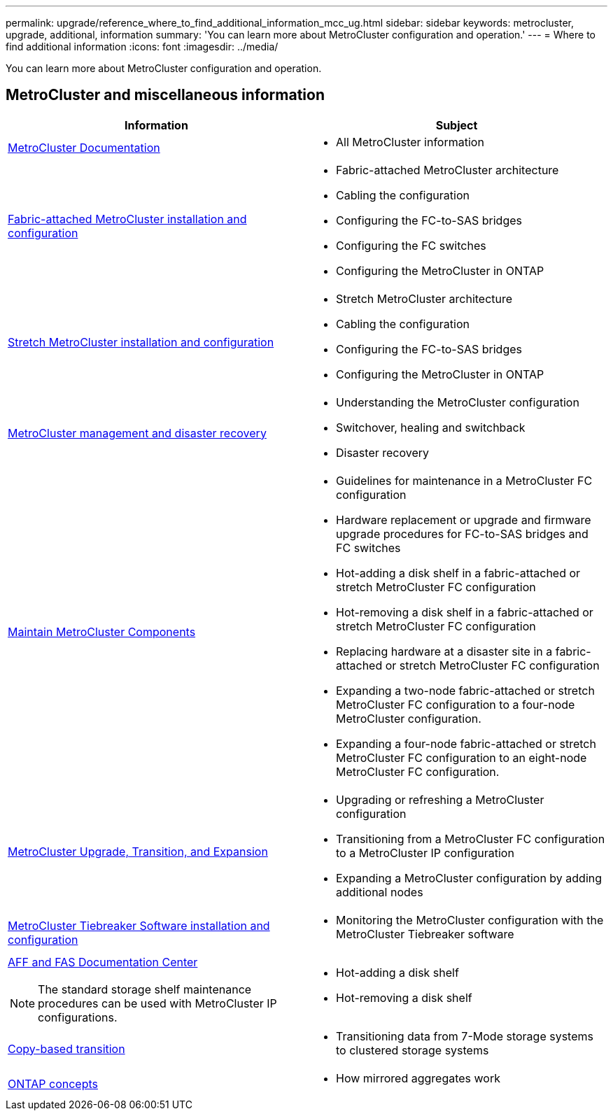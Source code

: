 ---
permalink: upgrade/reference_where_to_find_additional_information_mcc_ug.html
sidebar: sidebar
keywords: metrocluster, upgrade, additional, information
summary: 'You can learn more about MetroCluster configuration and operation.'
---
= Where to find additional information
:icons: font
:imagesdir: ../media/

[.lead]
You can learn more about MetroCluster configuration and operation.

== MetroCluster and miscellaneous information

|===

h| Information h| Subject

a|
link:../index.html[MetroCluster Documentation]

a|

* All MetroCluster information

a|
link:../install-fc/index.html[Fabric-attached MetroCluster installation and configuration]
a|

* Fabric-attached MetroCluster architecture
* Cabling the configuration
* Configuring the FC-to-SAS bridges
* Configuring the FC switches
* Configuring the MetroCluster in ONTAP

a|
link:../install-stretch/concept_considerations_differences.html[Stretch MetroCluster installation and configuration]
a|

* Stretch MetroCluster architecture
* Cabling the configuration
* Configuring the FC-to-SAS bridges
* Configuring the MetroCluster in ONTAP

a|
link:../disaster-recovery/index.html[MetroCluster management and disaster recovery]
a|

* Understanding the MetroCluster configuration
* Switchover, healing and switchback
* Disaster recovery

a|
link:../maintain/index.html[Maintain MetroCluster Components]
a|

* Guidelines for maintenance in a MetroCluster FC configuration
* Hardware replacement or upgrade and firmware upgrade procedures for FC-to-SAS bridges and FC switches
* Hot-adding a disk shelf in a fabric-attached or stretch MetroCluster FC configuration
* Hot-removing a disk shelf in a fabric-attached or stretch MetroCluster FC configuration
* Replacing hardware at a disaster site in a fabric-attached or stretch MetroCluster FC configuration
* Expanding a two-node fabric-attached or stretch MetroCluster FC configuration to a four-node MetroCluster configuration.
* Expanding a four-node fabric-attached or stretch MetroCluster FC configuration to an eight-node MetroCluster FC configuration.

a|
link:../upgrade/index.html[MetroCluster Upgrade, Transition, and Expansion]

a|

* Upgrading or refreshing a MetroCluster configuration
* Transitioning from a MetroCluster FC configuration to a MetroCluster IP configuration
* Expanding a MetroCluster configuration by adding additional nodes

a|
link:../tiebreaker/index.html[MetroCluster Tiebreaker Software installation and configuration]
a|

* Monitoring the MetroCluster configuration with the MetroCluster Tiebreaker software

a|
https://docs.netapp.com/platstor/index.jsp[AFF and FAS Documentation Center^]

NOTE: The standard storage shelf maintenance procedures can be used with MetroCluster IP configurations.

a|

* Hot-adding a disk shelf
* Hot-removing a disk shelf

a|
http://docs.netapp.com/ontap-9/topic/com.netapp.doc.dot-7mtt-dctg/home.html[Copy-based transition^]
a|

* Transitioning data from 7-Mode storage systems to clustered storage systems

a|
https://docs.netapp.com/ontap-9/topic/com.netapp.doc.dot-cm-concepts/home.html[ONTAP concepts^]
a|

* How mirrored aggregates work

|===

// BURT 1448684, 01 FEB 2022

